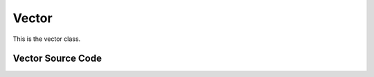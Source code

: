 Vector
======

This is the vector class.


Vector Source Code
------------------

.. doxygenclass:: ET::Vector
   :project: etraj
   :members:
